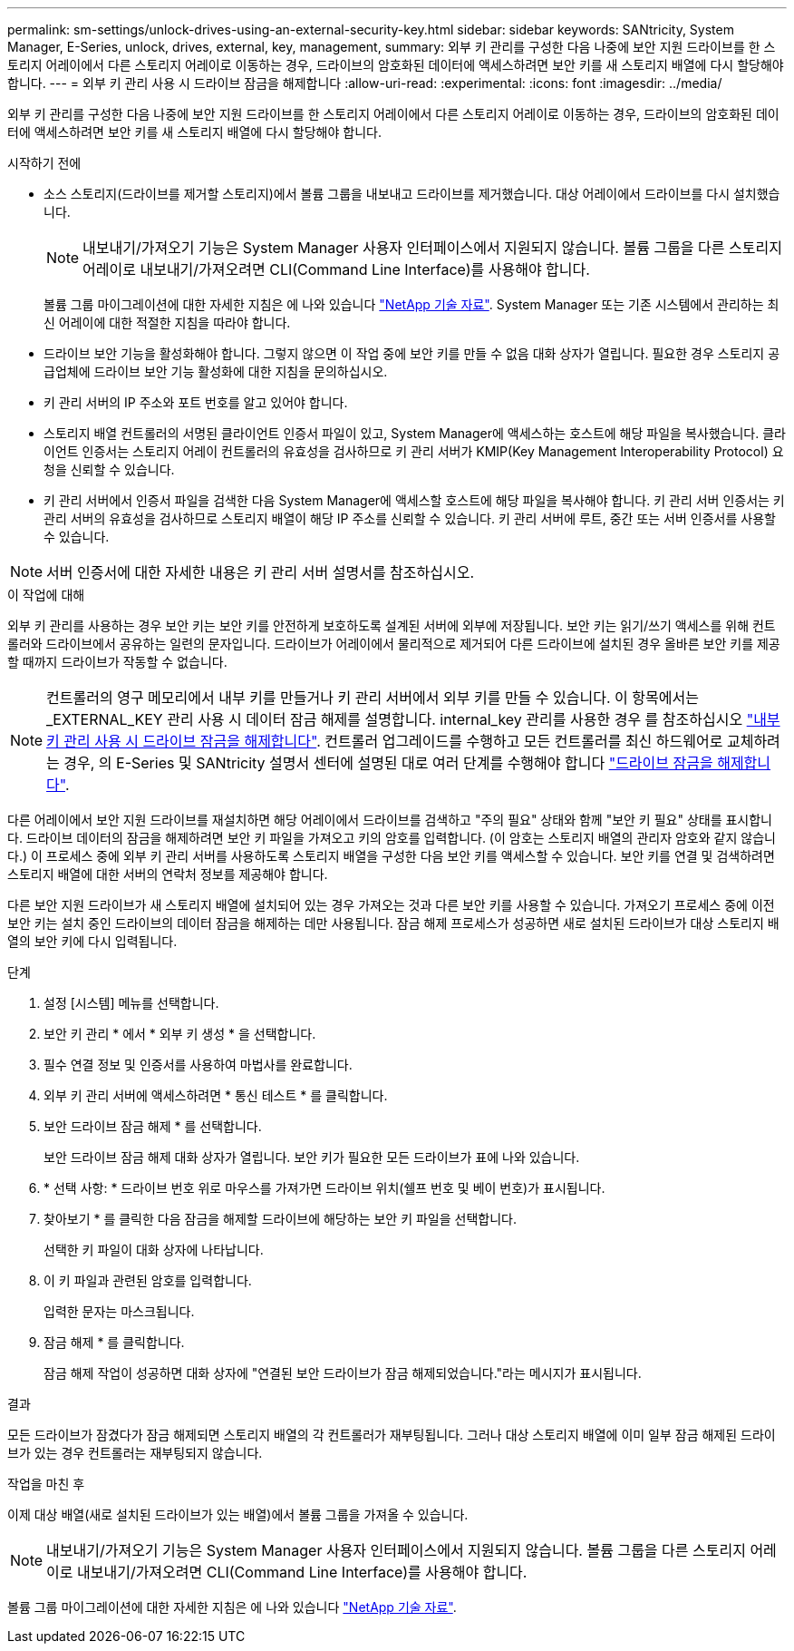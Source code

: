 ---
permalink: sm-settings/unlock-drives-using-an-external-security-key.html 
sidebar: sidebar 
keywords: SANtricity, System Manager, E-Series, unlock, drives, external, key, management, 
summary: 외부 키 관리를 구성한 다음 나중에 보안 지원 드라이브를 한 스토리지 어레이에서 다른 스토리지 어레이로 이동하는 경우, 드라이브의 암호화된 데이터에 액세스하려면 보안 키를 새 스토리지 배열에 다시 할당해야 합니다. 
---
= 외부 키 관리 사용 시 드라이브 잠금을 해제합니다
:allow-uri-read: 
:experimental: 
:icons: font
:imagesdir: ../media/


[role="lead"]
외부 키 관리를 구성한 다음 나중에 보안 지원 드라이브를 한 스토리지 어레이에서 다른 스토리지 어레이로 이동하는 경우, 드라이브의 암호화된 데이터에 액세스하려면 보안 키를 새 스토리지 배열에 다시 할당해야 합니다.

.시작하기 전에
* 소스 스토리지(드라이브를 제거할 스토리지)에서 볼륨 그룹을 내보내고 드라이브를 제거했습니다. 대상 어레이에서 드라이브를 다시 설치했습니다.
+

NOTE: 내보내기/가져오기 기능은 System Manager 사용자 인터페이스에서 지원되지 않습니다. 볼륨 그룹을 다른 스토리지 어레이로 내보내기/가져오려면 CLI(Command Line Interface)를 사용해야 합니다.

+
볼륨 그룹 마이그레이션에 대한 자세한 지침은 에 나와 있습니다 https://kb.netapp.com/["NetApp 기술 자료"^]. System Manager 또는 기존 시스템에서 관리하는 최신 어레이에 대한 적절한 지침을 따라야 합니다.

* 드라이브 보안 기능을 활성화해야 합니다. 그렇지 않으면 이 작업 중에 보안 키를 만들 수 없음 대화 상자가 열립니다. 필요한 경우 스토리지 공급업체에 드라이브 보안 기능 활성화에 대한 지침을 문의하십시오.
* 키 관리 서버의 IP 주소와 포트 번호를 알고 있어야 합니다.
* 스토리지 배열 컨트롤러의 서명된 클라이언트 인증서 파일이 있고, System Manager에 액세스하는 호스트에 해당 파일을 복사했습니다. 클라이언트 인증서는 스토리지 어레이 컨트롤러의 유효성을 검사하므로 키 관리 서버가 KMIP(Key Management Interoperability Protocol) 요청을 신뢰할 수 있습니다.
* 키 관리 서버에서 인증서 파일을 검색한 다음 System Manager에 액세스할 호스트에 해당 파일을 복사해야 합니다. 키 관리 서버 인증서는 키 관리 서버의 유효성을 검사하므로 스토리지 배열이 해당 IP 주소를 신뢰할 수 있습니다. 키 관리 서버에 루트, 중간 또는 서버 인증서를 사용할 수 있습니다.


[NOTE]
====
서버 인증서에 대한 자세한 내용은 키 관리 서버 설명서를 참조하십시오.

====
.이 작업에 대해
외부 키 관리를 사용하는 경우 보안 키는 보안 키를 안전하게 보호하도록 설계된 서버에 외부에 저장됩니다. 보안 키는 읽기/쓰기 액세스를 위해 컨트롤러와 드라이브에서 공유하는 일련의 문자입니다. 드라이브가 어레이에서 물리적으로 제거되어 다른 드라이브에 설치된 경우 올바른 보안 키를 제공할 때까지 드라이브가 작동할 수 없습니다.

[NOTE]
====
컨트롤러의 영구 메모리에서 내부 키를 만들거나 키 관리 서버에서 외부 키를 만들 수 있습니다. 이 항목에서는 _EXTERNAL_KEY 관리 사용 시 데이터 잠금 해제를 설명합니다. internal_key 관리를 사용한 경우 를 참조하십시오 link:unlock-drives-using-an-internal-security-key.html["내부 키 관리 사용 시 드라이브 잠금을 해제합니다"]. 컨트롤러 업그레이드를 수행하고 모든 컨트롤러를 최신 하드웨어로 교체하려는 경우, 의 E-Series 및 SANtricity 설명서 센터에 설명된 대로 여러 단계를 수행해야 합니다 link:https://docs.netapp.com/us-en/e-series/upgrade-controllers/upgrade-unlock-drives-task.html["드라이브 잠금을 해제합니다"].

====
다른 어레이에서 보안 지원 드라이브를 재설치하면 해당 어레이에서 드라이브를 검색하고 "주의 필요" 상태와 함께 "보안 키 필요" 상태를 표시합니다. 드라이브 데이터의 잠금을 해제하려면 보안 키 파일을 가져오고 키의 암호를 입력합니다. (이 암호는 스토리지 배열의 관리자 암호와 같지 않습니다.) 이 프로세스 중에 외부 키 관리 서버를 사용하도록 스토리지 배열을 구성한 다음 보안 키를 액세스할 수 있습니다. 보안 키를 연결 및 검색하려면 스토리지 배열에 대한 서버의 연락처 정보를 제공해야 합니다.

다른 보안 지원 드라이브가 새 스토리지 배열에 설치되어 있는 경우 가져오는 것과 다른 보안 키를 사용할 수 있습니다. 가져오기 프로세스 중에 이전 보안 키는 설치 중인 드라이브의 데이터 잠금을 해제하는 데만 사용됩니다. 잠금 해제 프로세스가 성공하면 새로 설치된 드라이브가 대상 스토리지 배열의 보안 키에 다시 입력됩니다.

.단계
. 설정 [시스템] 메뉴를 선택합니다.
. 보안 키 관리 * 에서 * 외부 키 생성 * 을 선택합니다.
. 필수 연결 정보 및 인증서를 사용하여 마법사를 완료합니다.
. 외부 키 관리 서버에 액세스하려면 * 통신 테스트 * 를 클릭합니다.
. 보안 드라이브 잠금 해제 * 를 선택합니다.
+
보안 드라이브 잠금 해제 대화 상자가 열립니다. 보안 키가 필요한 모든 드라이브가 표에 나와 있습니다.

. * 선택 사항: * 드라이브 번호 위로 마우스를 가져가면 드라이브 위치(쉘프 번호 및 베이 번호)가 표시됩니다.
. 찾아보기 * 를 클릭한 다음 잠금을 해제할 드라이브에 해당하는 보안 키 파일을 선택합니다.
+
선택한 키 파일이 대화 상자에 나타납니다.

. 이 키 파일과 관련된 암호를 입력합니다.
+
입력한 문자는 마스크됩니다.

. 잠금 해제 * 를 클릭합니다.
+
잠금 해제 작업이 성공하면 대화 상자에 "연결된 보안 드라이브가 잠금 해제되었습니다."라는 메시지가 표시됩니다.



.결과
모든 드라이브가 잠겼다가 잠금 해제되면 스토리지 배열의 각 컨트롤러가 재부팅됩니다. 그러나 대상 스토리지 배열에 이미 일부 잠금 해제된 드라이브가 있는 경우 컨트롤러는 재부팅되지 않습니다.

.작업을 마친 후
이제 대상 배열(새로 설치된 드라이브가 있는 배열)에서 볼륨 그룹을 가져올 수 있습니다.


NOTE: 내보내기/가져오기 기능은 System Manager 사용자 인터페이스에서 지원되지 않습니다. 볼륨 그룹을 다른 스토리지 어레이로 내보내기/가져오려면 CLI(Command Line Interface)를 사용해야 합니다.

볼륨 그룹 마이그레이션에 대한 자세한 지침은 에 나와 있습니다 https://kb.netapp.com/["NetApp 기술 자료"^].

